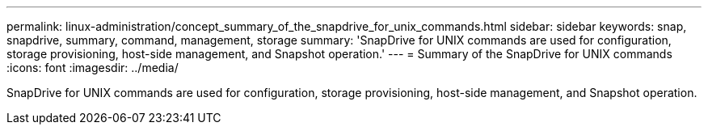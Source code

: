 ---
permalink: linux-administration/concept_summary_of_the_snapdrive_for_unix_commands.html
sidebar: sidebar
keywords: snap, snapdrive, summary, command, management, storage
summary: 'SnapDrive for UNIX commands are used for configuration, storage provisioning, host-side management, and Snapshot operation.'
---
= Summary of the SnapDrive for UNIX commands
:icons: font
:imagesdir: ../media/

[.lead]
SnapDrive for UNIX commands are used for configuration, storage provisioning, host-side management, and Snapshot operation.
